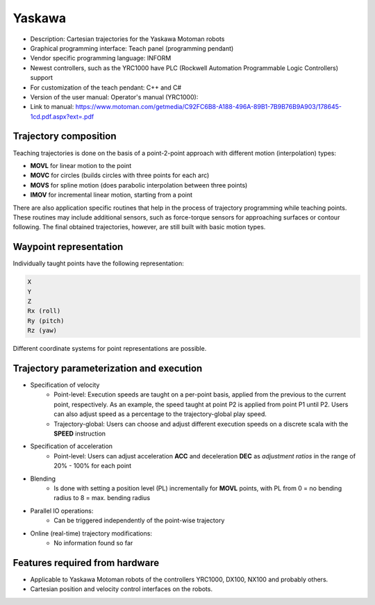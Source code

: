 Yaskawa
=======
* Description: Cartesian trajectories for the Yaskawa Motoman robots
* Graphical programming interface: Teach panel (programming pendant)
* Vendor specific programming language: INFORM
* Newest controllers, such as the YRC1000 have PLC (Rockwell Automation Programmable Logic Controllers) support
* For customization of the teach pendant: C++ and C# 
* Version of the user manual: Operator's manual (YRC1000):
* Link to manual: https://www.motoman.com/getmedia/C92FC6B8-A188-496A-89B1-7B9B76B9A903/178645-1cd.pdf.aspx?ext=.pdf

.. The Yaskawa motoman family has various controllers:
.. https://www.motoman.com/en-us/products/controllers

.. MOVC and MOVS explained:
.. https://www.motoman.com/en-us/about/blog/5-ways-to-program-a-robot
.. https://www.youtube.com/watch?v=XEN7DoR-CG0

.. Blending explained:
.. https://www.youtube.com/watch?v=OY0ABhVj1dQ

Trajectory composition
----------------------
Teaching trajectories is done on the basis of a point-2-point approach with different motion (interpolation) types:

* **MOVL** for linear motion to the point
* **MOVC** for circles (builds circles with three points for each arc)
* **MOVS** for spline motion (does parabolic interpolation between three points)
* **IMOV** for incremental linear motion, starting from a point

There are also application specific routines that help in the process of trajectory programming while teaching points.
These routines may include additional sensors, such as force-torque sensors for approaching surfaces or contour following.
The final obtained trajectories, however, are still built with basic motion types.

Waypoint representation
-----------------------
Individually taught points have the following representation:

.. code-block:: yaml

  X
  Y
  Z
  Rx (roll)
  Ry (pitch)
  Rz (yaw)

Different coordinate systems for point representations are possible.

Trajectory parameterization and execution
-----------------------------------------
* Specification of velocity
   - Point-level: Execution speeds are taught on a per-point basis, applied from
     the previous to the current point, respectively. As an example, the speed
     taught at point P2 is applied from point P1 until P2.  Users can also
     adjust speed as a percentage to the trajectory-global play speed.
   - Trajectory-global: Users can choose and adjust different execution speeds
     on a discrete scala with the **SPEED** instruction

* Specification of acceleration
   - Point-level: Users can adjust acceleration **ACC** and deceleration **DEC** as
     *adjustment ratios* in the range of 20% - 100% for each point

* Blending
   - Is done with setting a position level (PL) incrementally for **MOVL**
     points, with PL from 0 = no bending radius to 8 = max. bending radius

* Parallel IO operations:
   - Can be triggered independently of the point-wise trajectory

* Online (real-time) trajectory modifications:
   - No information found so far

Features required from hardware
-------------------------------
* Applicable to Yaskawa Motoman robots of the controllers YRC1000, DX100, NX100 and probably others.
* Cartesian position and velocity control interfaces on the robots.
